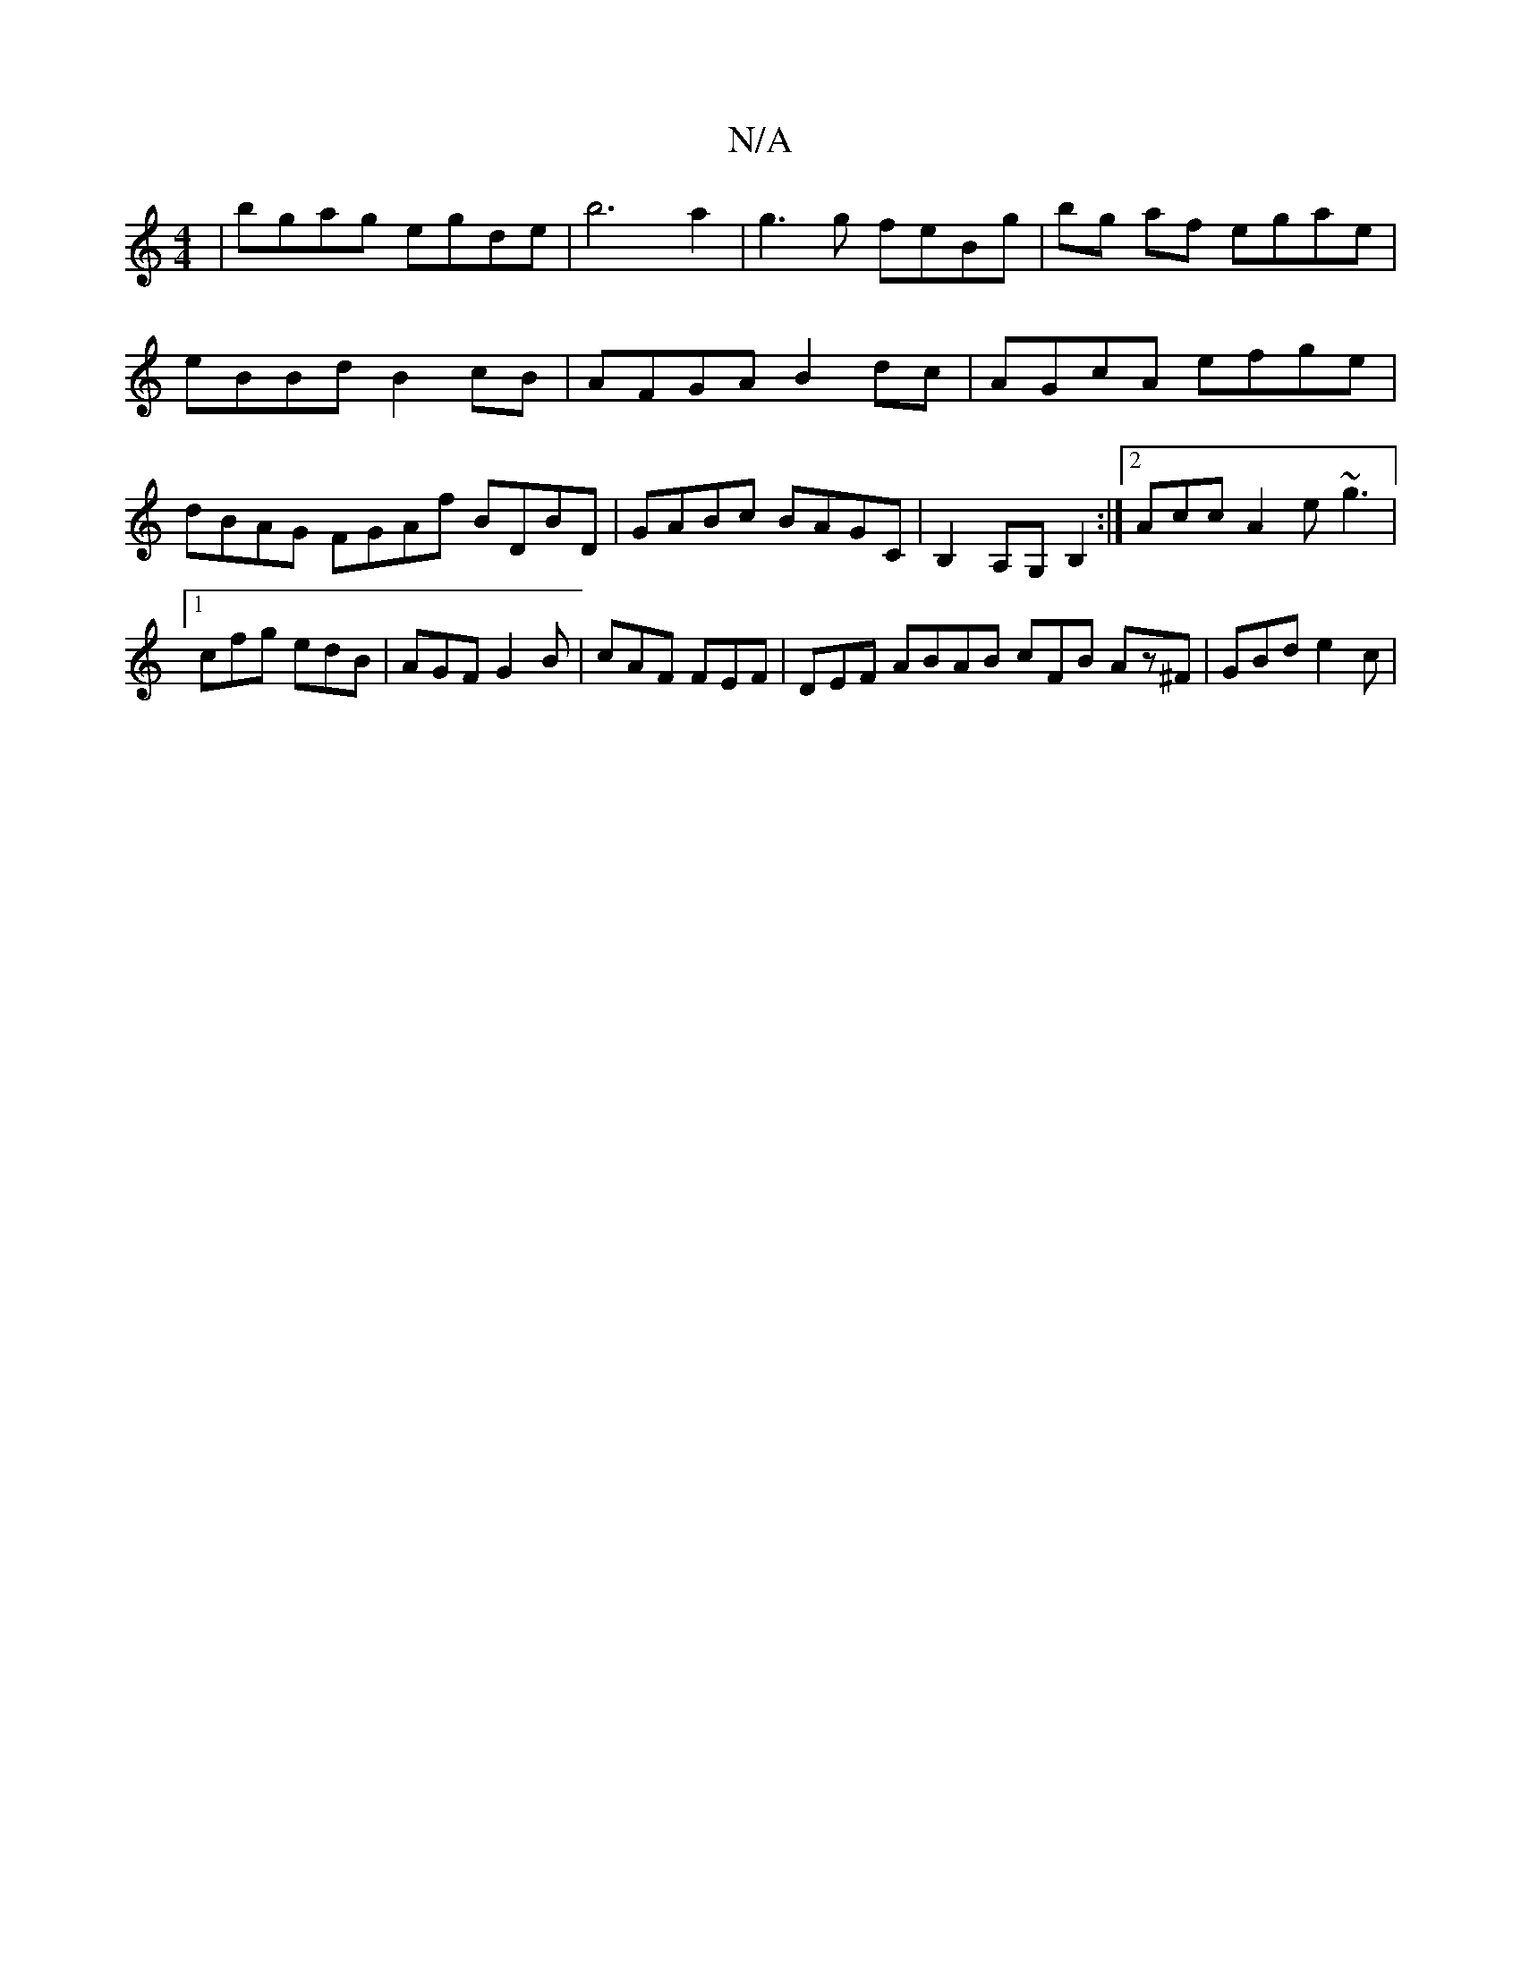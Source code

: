 X:1
T:N/A
M:4/4
R:N/A
K:Cmajor
| bgag egde | b6 a2 | g3 g feBg | bg af egae | eBBd B2 cB | AFGA B2 dc | AGcA efge | dBAG FGAf BDBD|GABc BAGC|B,2A,G, B,2 :|2 Acc A2 e ~g3 |1 cfg edB | AGF G2B | cAF FEF | DEF ABAB cFB Az^F|GBd e2c | 